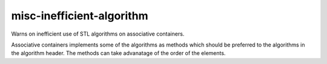 misc-inefficient-algorithm
==========================


Warns on inefficient use of STL algorithms on associative containers.

Associative containers implements some of the algorithms as methods which
should be preferred to the algorithms in the algorithm header. The methods
can take advanatage of the order of the elements.
